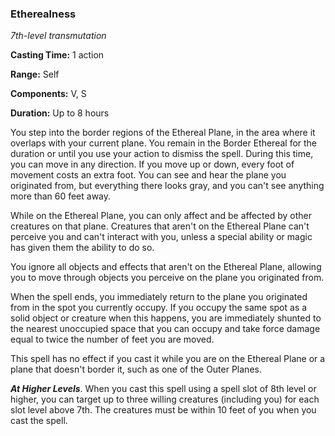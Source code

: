 *** Etherealness
:PROPERTIES:
:CUSTOM_ID: etherealness
:END:
/7th-level transmutation/

*Casting Time:* 1 action

*Range:* Self

*Components:* V, S

*Duration:* Up to 8 hours

You step into the border regions of the Ethereal Plane, in the area
where it overlaps with your current plane. You remain in the Border
Ethereal for the duration or until you use your action to dismiss the
spell. During this time, you can move in any direction. If you move up
or down, every foot of movement costs an extra foot. You can see and
hear the plane you originated from, but everything there looks gray, and
you can't see anything more than 60 feet away.

While on the Ethereal Plane, you can only affect and be affected by
other creatures on that plane. Creatures that aren't on the Ethereal
Plane can't perceive you and can't interact with you, unless a special
ability or magic has given them the ability to do so.

You ignore all objects and effects that aren't on the Ethereal Plane,
allowing you to move through objects you perceive on the plane you
originated from.

When the spell ends, you immediately return to the plane you originated
from in the spot you currently occupy. If you occupy the same spot as a
solid object or creature when this happens, you are immediately shunted
to the nearest unoccupied space that you can occupy and take force
damage equal to twice the number of feet you are moved.

This spell has no effect if you cast it while you are on the Ethereal
Plane or a plane that doesn't border it, such as one of the Outer
Planes.

*/At Higher Levels/*. When you cast this spell using a spell slot of 8th
level or higher, you can target up to three willing creatures (including
you) for each slot level above 7th. The creatures must be within 10 feet
of you when you cast the spell.
